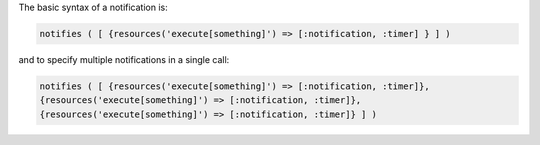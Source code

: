 .. The contents of this file may be included in multiple topics (using the includes directive).
.. The contents of this file should be modified in a way that preserves its ability to appear in multiple topics.

The basic syntax of a notification is:

.. code-block:: ruby

   notifies ( [ {resources('execute[something]') => [:notification, :timer] } ] )

and to specify multiple notifications in a single call:

.. code-block:: ruby

   notifies ( [ {resources('execute[something]') => [:notification, :timer]},
   {resources('execute[something]') => [:notification, :timer]},
   {resources('execute[something]') => [:notification, :timer]} ] )
